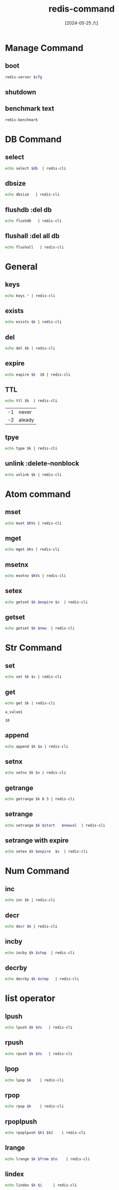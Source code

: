 :PROPERTIES:
:ID:       e3d5b610-20ca-467e-8108-877ec6551c61
:END:
#+title: redis-command
#+date: [2024-05-25 六]
#+last_modified: [2024-07-11 四 22:15]

* Manage Command 
** boot
#+HEADER: :var cfg="/home/lyt0628/soft/redis/my_redis_cfg.conf"
#+begin_src sh 
   redis-server $cfg
#+end_src


** shutdown


** benchmark text
#+begin_src sh
  redis-benchmark
#+end_src




* DB Command

** select

#+HEADER: :var db = "16"
#+begin_src sh
 echo select $db  | redis-cli
#+end_src

#+RESULTS:
: ERR DB index is out of range


** dbsize

#+HEADER: :var db = "16"
#+begin_src sh
 echo dbsize   | redis-cli
#+end_src

#+RESULTS:
: 0


** flushdb :del db

#+HEADER: :var db = "16"
#+begin_src sh
 echo flushdb   | redis-cli
#+end_src

#+RESULTS:
: OK



** flushall :del all db

#+HEADER: :var db = "16"
#+begin_src sh
 echo flushall   | redis-cli
#+end_src

#+RESULTS:
: OK






* General

** keys
#+begin_src sh
  echo keys * | redis-cli
#+end_src

** exists
#+HEADER: :var k = "a_key"
#+begin_src sh
 echo exists $k | redis-cli
#+end_src

** del

#+HEADER: :var k = "a_key"
#+begin_src sh
 echo del $k | redis-cli
#+end_src

#+RESULTS:
: 1

** expire

#+HEADER: :var k = "a_key"
#+begin_src sh
 echo expire $k  10 | redis-cli
#+end_src

#+RESULTS:
: 1



** TTL
#+HEADER: :var k = "a_key"
#+begin_src sh
 echo ttl $k  | redis-cli
#+end_src

#+RESULTS:
: -2

| -1 |  never|
| -2 | aleady |



** tpye
#+HEADER: :var k = "a_key"
#+begin_src sh
 echo type $k | redis-cli
#+end_src

** unlink :delete-nonblock

#+HEADER: :var k = "a_key"
#+begin_src sh
 echo unlink $k | redis-cli
#+end_src

#+RESULTS:
: 1



* Atom command

** mset
#+HEADER: :var KVs = "a_key a_value another_key another_value 3k 3v"
#+begin_src sh
  echo mset $KVs | redis-cli 
#+end_src

#+RESULTS:
: OK


** mget
#+HEADER: :var Ks = "a_key  another_key  3k "
#+begin_src sh
  echo mget $Ks | redis-cli 
#+end_src

#+RESULTS:
| a_value       |
| another_value |
| 3v            |


** msetnx
#+HEADER: :var KVs = "a_key a_value another_key another_value 3k 3v 4k 4v"
#+begin_src sh
  echo msetnx $KVs | redis-cli 
#+end_src

#+RESULTS:
: 0


** setex
#+HEADER: :var k = "a_key"
#+HEADER: :var v = "a_key"
#+HEADER: :var expire = "10"
#+begin_src sh
  echo getset $k $expire $v  | redis-cli 
#+end_src



** getset
#+HEADER: :var k = "a_key"
#+HEADER: :var new = "10"
#+begin_src sh
  echo getset $k $new  | redis-cli 
#+end_src


* Str Command

** set 
#+HEADER: :var k = "a_key"
#+HEADER: :var v = "a_value1"
#+begin_src sh
  echo set $k $v | redis-cli 
#+end_src

#+RESULTS:
: OK

** get
#+NAME: get
#+HEADER: :var k = "a_key"
#+begin_src sh
  echo get $k | redis-cli 
#+end_src

#+RESULTS: get
: a_value1

#+RESULTS:
: 10


** append

#+HEADER: :var k = "a_key"
#+HEADER: :var a = "append_value"
#+begin_src sh
  echo append $k $a | redis-cli 
#+end_src

#+RESULTS:
: 20


** setnx
#+HEADER: :var k = "a_key"
#+HEADER: :var v = "a_default_value"
#+begin_src sh
  echo setnx $k $v | redis-cli 
#+end_src

#+RESULTS:
: 1

** getrange
#+HEADER: :var k = "a_key"
#+begin_src sh
  echo getrange $k 0 3 | redis-cli 
#+end_src

#+RESULTS:
: a_va




** setrange
#+HEADER: :var k = "a_key"
#+HEADER: :var start = "0"
#+HEADER: :var newval = "newv"
#+begin_src sh
  echo setrange $k $start   $newval  | redis-cli 
#+end_src

#+RESULTS:
: 7


** setrange with expire
#+HEADER: :var k = "a_key"
#+HEADER: :var v = "a_key"
#+HEADER: :var expire = "10"
#+begin_src sh
  echo setex $k $expire  $v  | redis-cli 
#+end_src

#+RESULTS:
: OK




* Num Command

** inc
#+HEADER: :var k = "a_num"
#+begin_src sh
  echo inc $k | redis-cli 
#+end_src

#+RESULTS:
| ERR unknown command 'inc' | with args beginning with: 'a_num' |

** decr
#+HEADER: :var k = "a_num"
#+begin_src sh
  echo decr $k | redis-cli 
#+end_src



** incby
#+HEADER: :var k = "a_num"
#+HEADER: :var step =3
#+begin_src sh
  echo incby $k $step  | redis-cli 
#+end_src

** decrby
#+HEADER: :var k = "a_num"
#+HEADER: :var step =3
#+begin_src sh
  echo decrby $k $step   | redis-cli 
#+end_src



* list operator
** lpush
#+HEADER: :var k = "a_list"
#+HEADER: :var Vs ="a b c d"
#+begin_src sh
  echo lpush $k $Vs   | redis-cli 
#+end_src

#+RESULTS:
: 4

** rpush
#+HEADER: :var k = "a_list"
#+HEADER: :var Vs ="a b c d"
#+begin_src sh
  echo rpush $k $Vs   | redis-cli 
#+end_src

#+RESULTS:
: 8


** lpop
#+HEADER: :var k = "a_list"
#+begin_src sh
  echo lpop $k    | redis-cli 
#+end_src

#+RESULTS:
: d

** rpop
#+HEADER: :var k = "a_list"
#+begin_src sh
  echo rpop $k    | redis-cli 
#+end_src

#+RESULTS:
: d


** rpoplpush
#+HEADER: :var k1 = "from_list"
#+HEADER: :var k2 = "to_list"
#+begin_src sh
  echo rpoplpush $k1 $k2    | redis-cli 
#+end_src

#+RESULTS:



** lrange
#+HEADER: :var k = "a_list"
#+HEADER: :var from = "0"
#+HEADER: :var to = "-1"
#+begin_src sh
  echo lrange $k $from $to    | redis-cli 
#+end_src

#+RESULTS:
| FFG |
| b   |
| a   |
| a   |
| b   |



** lindex
#+HEADER: :var k = "a_list"
#+HEADER: :var i = "0"
#+begin_src sh
  echo lindex $k $i     | redis-cli 
#+end_src

#+RESULTS:
: c


** llen
#+HEADER: :var k = "a_list"
#+begin_src sh
  echo llen $k     | redis-cli 
#+end_src

#+RESULTS:
: 6



** linsert
#+HEADER: :var k = "a_list"
#+HEADER: :var v = "c"
#+HEADER: :var newv = "newv"
#+begin_src sh
  echo linsert $k before $v $newv   | redis-cli 
#+end_src

#+RESULTS:
: 7



** lrem
#+HEADER: :var k = "a_list"
#+HEADER: :var n = "2"
#+HEADER: :var v = "c"
#+begin_src sh
  echo lrem $k $n $v   | redis-cli 
#+end_src

#+RESULTS:
: 2


** lset
#+HEADER: :var k = "a_list"
#+HEADER: :var i = "0"
#+HEADER: :var v = "FFG"
#+begin_src sh
  echo lset $k $i $v   | redis-cli 
#+end_src

#+RESULTS:
: OK




* set oprator

** sadd
#+HEADER: :var k = "a_set"
#+HEADER: :var Vs ="a b c d c"
#+begin_src sh
  echo sadd $k $Vs   | redis-cli 
#+end_src

#+RESULTS:
: 4

** smembers
#+HEADER: :var k = "a_set"
#+begin_src sh
  echo smembers $k | redis-cli 
#+end_src

#+RESULTS:
: d


** smembers
#+HEADER: :var k = "a_set"
#+HEADER: :var v = "c"
#+begin_src sh
  echo sismember $k $v | redis-cli 
#+end_src

#+RESULTS:
: 1


** scard
#+HEADER: :var k = "a_set"
#+begin_src sh
  echo scard $k | redis-cli 
#+end_src

#+RESULTS:
: 4



** srem
#+HEADER: :var k = "a_set"
#+HEADER: :var Vs = "a b c"
#+begin_src sh
  echo srem $k  $Vs| redis-cli 
#+end_src

#+RESULTS:
: 3


** spop
#+HEADER: :var k = "a_set"
#+begin_src sh
  echo spop $k | redis-cli 
#+end_src

#+RESULTS:
: c


** set oprator

*** sinter
#+HEADER: :var k1 = "a_set"
#+HEADER: :var k2 = "anthor_set"
#+begin_src sh
  echo sinter $k1 $k2 | redis-cli 
#+end_src

#+RESULTS:


*** sunion
#+HEADER: :var k1 = "a_set"
#+HEADER: :var k2 = "anthor_set"
#+begin_src sh
  echo sunion $k1 $k2 | redis-cli 
#+end_src

#+RESULTS:
| a |
| b |
| c |
| d |

*** sdiff

#+HEADER: :var k1 = "a_set"
#+HEADER: :var k2 = "anthor_set"
#+begin_src sh
  echo sdiff $k1 $k2 | redis-cli 
#+end_src

#+RESULTS:
| a |
| b |
| c |
| d |







* order-set command
** zadd
#+HEADER: :var k = "a_zset"
#+HEADER: :var SCORE_VALUEs = "1 a 2 b 3 c 2 d"
#+begin_src sh
  echo zadd $k $SCORE_VALUEs | redis-cli 
#+end_src

#+RESULTS:
: 4

** zrange
#+HEADER: :var k = "a_zset"
#+HEADER: :var min_score=0
#+HEADER: :var max_score=3
#+HEADER: :var is_with_scores="WITHSCORES"
#+HEADER: :var limit=""
#+HEADER: :var offset=""
#+HEADER: :var count=""
#+begin_src sh
   echo zrange $k $min_score $max_score $is_with_scores $limit $offset $count| redis-cli
#+end_src

#+RESULTS:
| a |
| 1 |
| b |
| 2 |
| d |
| 2 |
| c |
| 3 |


** zrangebyscore
#+HEADER: :var k = "a_zset"
#+HEADER: :var min_score=0
#+HEADER: :var max_score=3
#+HEADER: :var is_with_scores="WITHSCORES"
#+HEADER: :var limit=""
#+HEADER: :var offset=""
#+HEADER: :var count=""
#+begin_src sh
   echo zrangebyscore $k $min_score $max_score $is_with_scores $limit $offset $count| redis-cli
#+end_src

#+RESULTS:




** zrem
#+HEADER: :var k = "a_zset"
#+HEADER: :var v ="d"
#+begin_src sh
   echo zrem $k $v| redis-cli
#+end_src

#+RESULTS:
: 1


** zcount
#+HEADER: :var k = "a_zset"
#+HEADER: :var min_score = 0
#+HEADER: :var max_score = 3
#+begin_src sh
   echo zcount $k $min_score $max_score| redis-cli
#+end_src

#+RESULTS:
: 3


** zrank
#+HEADER: :var k = "a_zset"
#+HEADER: :var v ="c"
#+begin_src sh
#+begin_src sh
   echo zrank $k $v | redis-cli
#+end_src

#+RESULTS:
: 2



* Hash Command

** hset

#+HEADER: :var k = "a_hash"
#+HEADER: :var f = "a_field"
#+HEADER: :var v = "a_value"
#+begin_src sh
  echo hset $k $f  $v| redis-cli 
#+end_src

#+RESULTS:
: 0

** hget

#+HEADER: :var k = "a_hash"
#+HEADER: :var f = "a_field"
#+begin_src sh
  echo hget $k $f  | redis-cli 
#+end_src

#+RESULTS:
: a_value



** hmset

#+HEADER: :var k = "a_hash"
#+HEADER: :var FVs = "a_field a_value 2f 2v 3f 3v"
#+begin_src sh
  echo hmset $k $FVs  | redis-cli 
#+end_src

#+RESULTS:
: OK


** hexists

#+HEADER: :var k = "a_hash"
#+HEADER: :var f = "3f"
#+begin_src sh
  echo hexists $k $f  | redis-cli 
#+end_src

#+RESULTS:
: 1




** hkeys

#+HEADER: :var k = "a_hash"
#+HEADER: :var f = "3f"
#+begin_src sh
  echo hkeys $k   | redis-cli 
#+end_src

#+RESULTS:
| a_field |
| 2f      |
| 3f      |


** hvals

#+HEADER: :var k = "a_hash"
#+begin_src sh
  echo hvals $k   | redis-cli 
#+end_src

#+RESULTS:
| a_value |
| 2v      |
| 3v      |

** hsetnx

#+HEADER: :var k = "a_hash"
#+HEADER: :var f = "a_field"
#+HEADER: :var v = "a_value"
#+begin_src sh
  echo hsetnx $k  $f $v | redis-cli 
#+end_src

#+RESULTS:
: 0




* publish-subscribe Command

#+HEADER: :var c = "Channel"
#+begin_src sh
  echo subscribe $c | redis-cli 
#+end_src


#+HEADER: :var c = "Channel"
#+HEADER: :var msg = "Hello"
#+begin_src sh
  echo publish  $msg | redis-cli 
#+end_src

* transfacation Command

